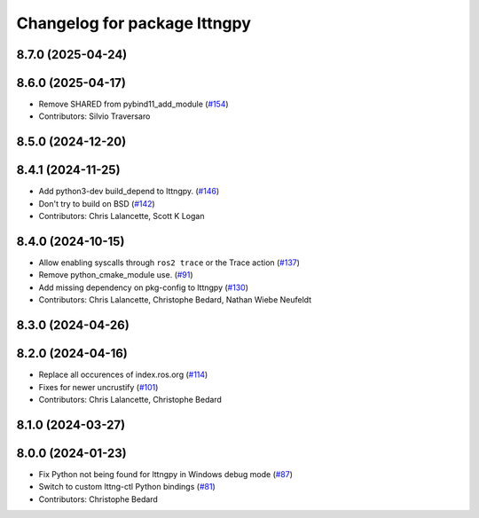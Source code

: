 ^^^^^^^^^^^^^^^^^^^^^^^^^^^^^
Changelog for package lttngpy
^^^^^^^^^^^^^^^^^^^^^^^^^^^^^

8.7.0 (2025-04-24)
------------------

8.6.0 (2025-04-17)
------------------
* Remove SHARED from pybind11_add_module (`#154 <https://github.com/ros2/ros2_tracing/issues/154>`_)
* Contributors: Silvio Traversaro

8.5.0 (2024-12-20)
------------------

8.4.1 (2024-11-25)
------------------
* Add python3-dev build_depend to lttngpy. (`#146 <https://github.com/ros2/ros2_tracing/issues/146>`_)
* Don't try to build on BSD (`#142 <https://github.com/ros2/ros2_tracing/issues/142>`_)
* Contributors: Chris Lalancette, Scott K Logan

8.4.0 (2024-10-15)
------------------
* Allow enabling syscalls through ``ros2 trace`` or the Trace action (`#137 <https://github.com/ros2/ros2_tracing/issues/137>`_)
* Remove python_cmake_module use. (`#91 <https://github.com/ros2/ros2_tracing/issues/91>`_)
* Add missing dependency on pkg-config to lttngpy (`#130 <https://github.com/ros2/ros2_tracing/issues/130>`_)
* Contributors: Chris Lalancette, Christophe Bedard, Nathan Wiebe Neufeldt

8.3.0 (2024-04-26)
------------------

8.2.0 (2024-04-16)
------------------
* Replace all occurences of index.ros.org (`#114 <https://github.com/ros2/ros2_tracing/issues/114>`_)
* Fixes for newer uncrustify (`#101 <https://github.com/ros2/ros2_tracing/issues/101>`_)
* Contributors: Chris Lalancette, Christophe Bedard

8.1.0 (2024-03-27)
------------------

8.0.0 (2024-01-23)
------------------
* Fix Python not being found for lttngpy in Windows debug mode (`#87 <https://github.com/ros2/ros2_tracing/issues/87>`_)
* Switch to custom lttng-ctl Python bindings (`#81 <https://github.com/ros2/ros2_tracing/issues/81>`_)
* Contributors: Christophe Bedard
